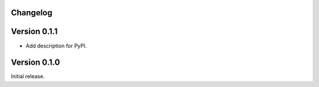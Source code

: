Changelog
=========

Version 0.1.1
=============

- Add description for PyPI.

Version 0.1.0
=============

Initial release.

